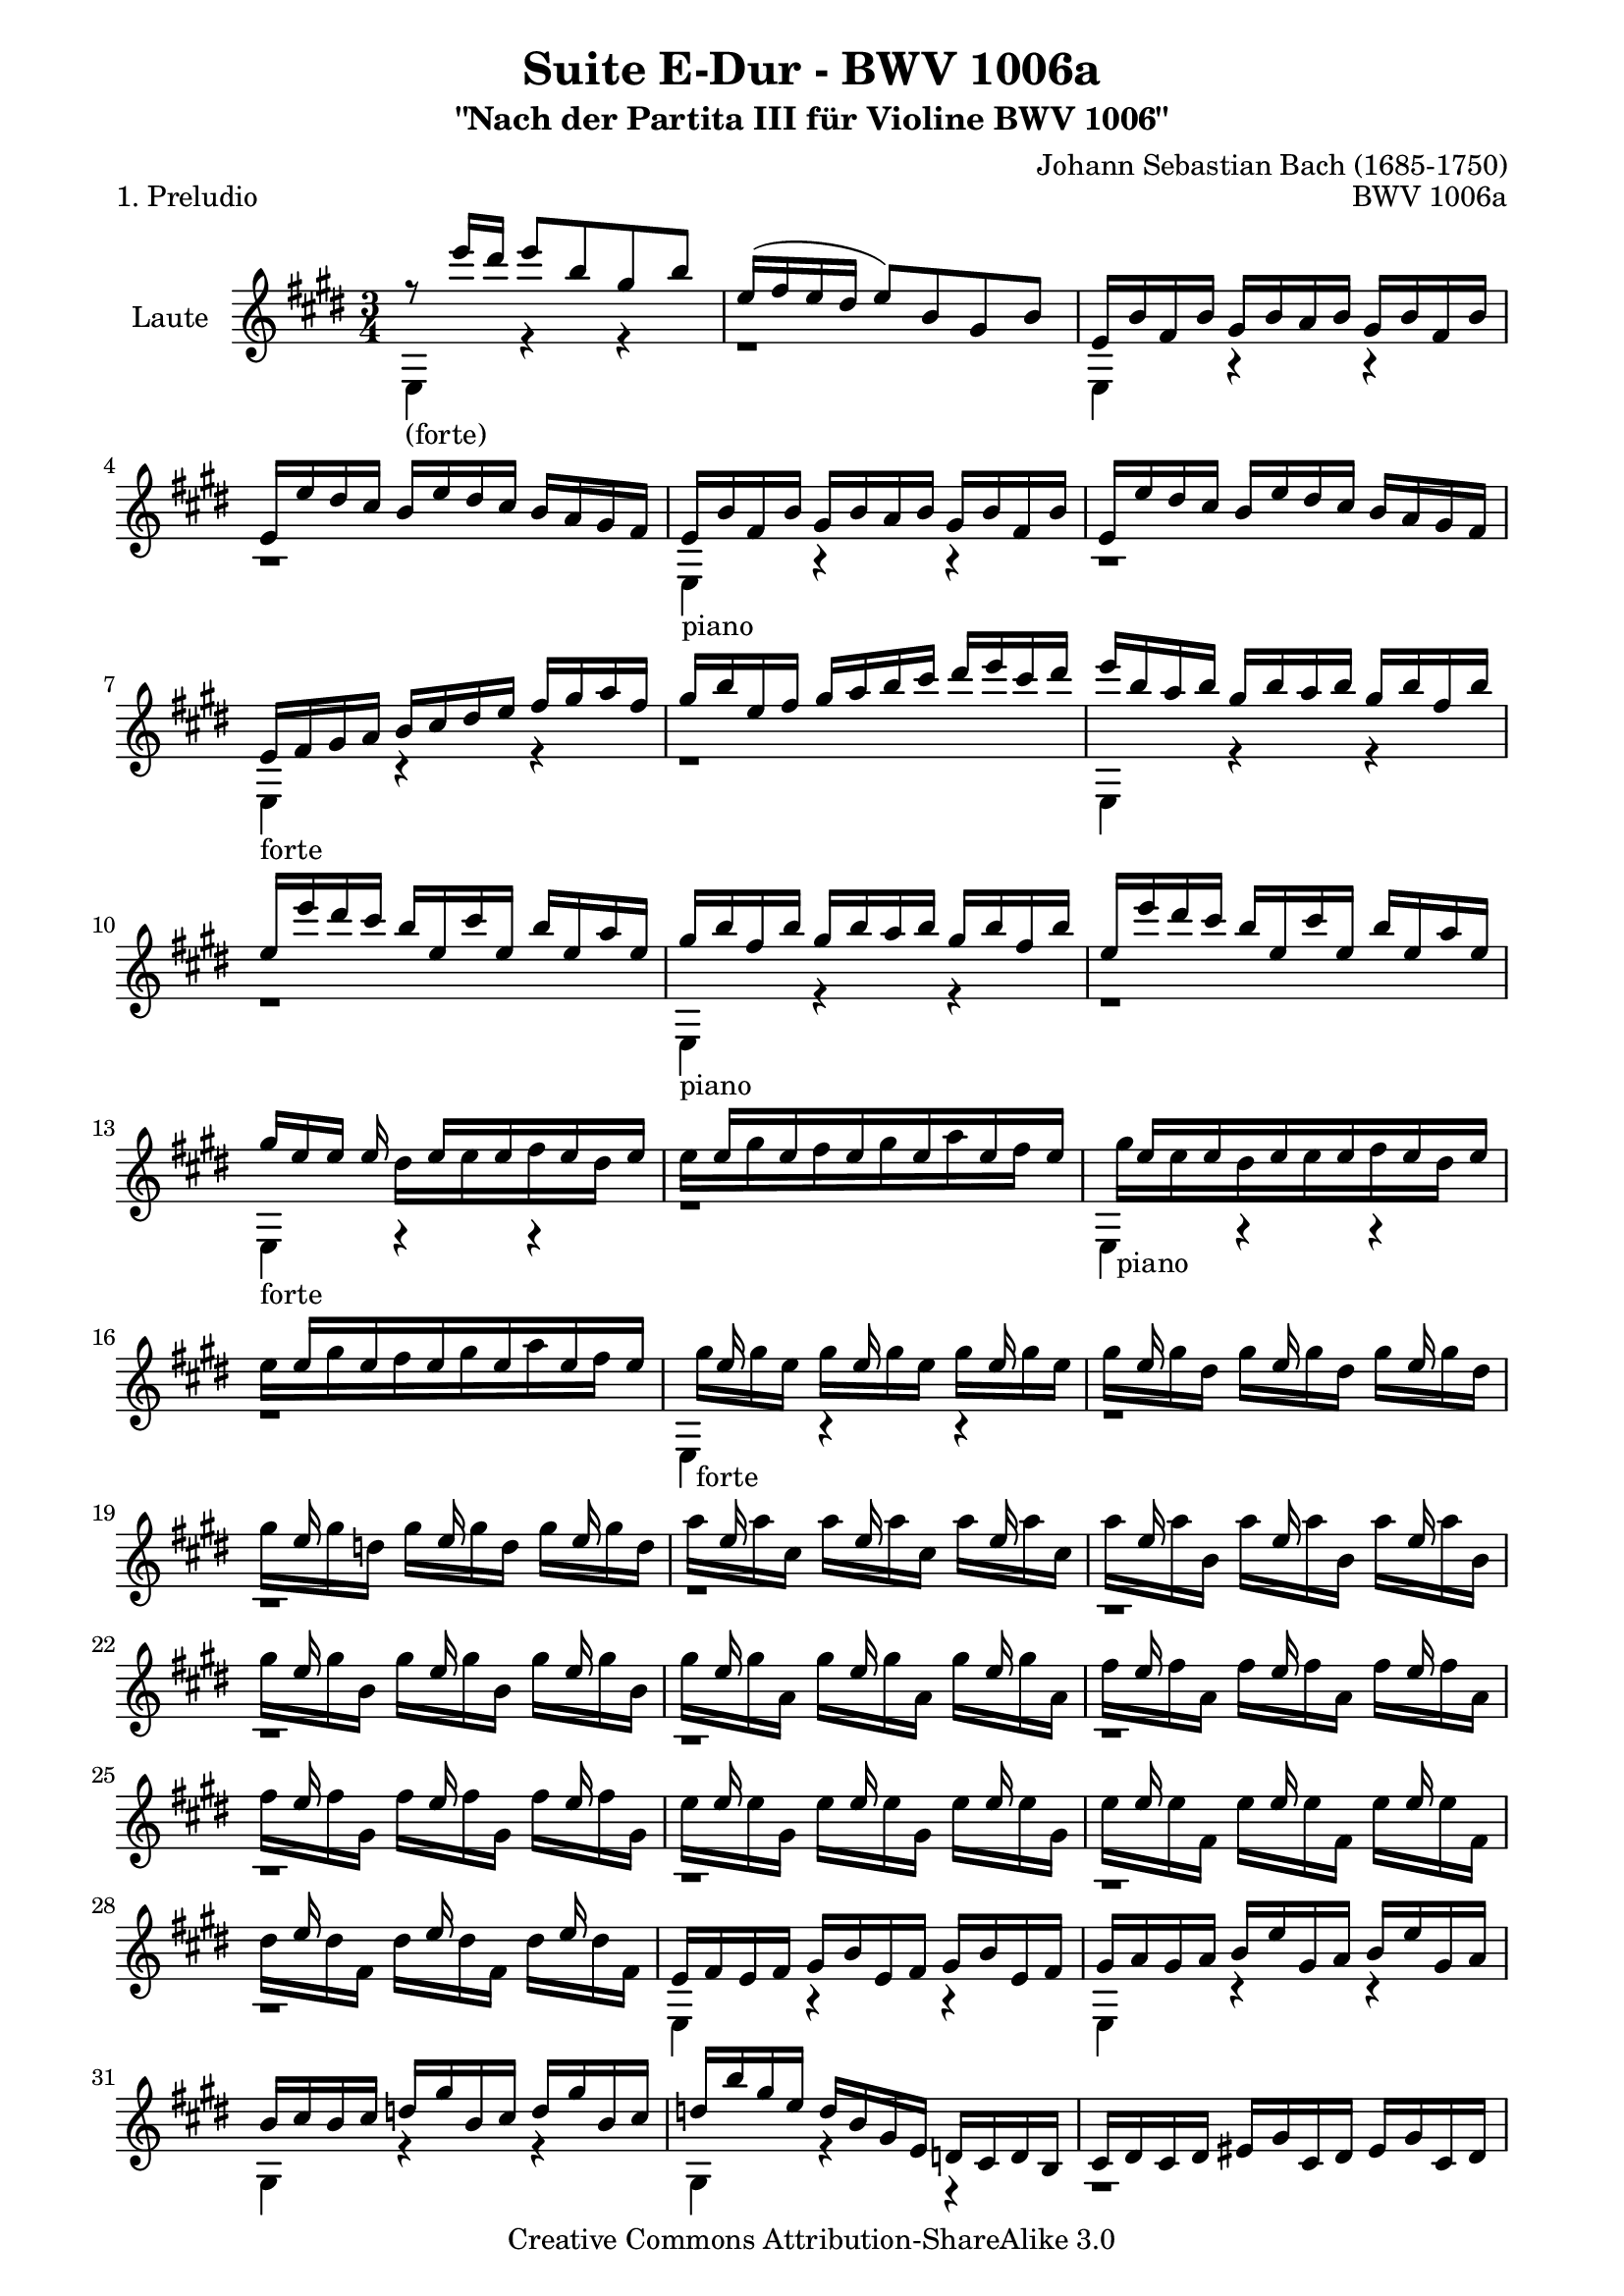 \version "2.11.48"

\paper {
    page-top-space = #0.0
    %indent = 0.0
    line-width = 18.0\cm
    ragged-bottom = ##f
    ragged-last-bottom = ##f
}

% #(set-default-paper-size "a4")

#(set-global-staff-size 19)

\header {
        title = "Suite E-Dur - BWV 1006a"
        subtitle = "\"Nach der Partita III für Violine BWV 1006\""
        piece = "1. Preludio"
        mutopiatitle = "Suite E-Dur - BWV 1006a - Preludio"
        composer = "Johann Sebastian Bach (1685-1750)"
        mutopiacomposer = "BachJS"
        opus = "BWV 1006a"
        mutopiainstrument = "Guitar"
		arrangement = "Hajo Dezelski"
		style = "Baroque"
        source = "Bach-Gesellschaft Edition 1879 Band 42"
        copyright = "Creative Commons Attribution-ShareAlike 3.0"
        maintainer = "Hajo Dezelski"
		maintainerWeb = "http://www.roxele.de/"
        maintainerEmail = "dl1sdz (at) gmail.com"
	
 footer = "Mutopia-2008/07/30-1485"
 tagline = \markup { \override #'(box-padding . 1.0) \override #'(baseline-skip . 2.7) \box \center-align { \small \line { Sheet music from \with-url #"http://www.MutopiaProject.org" \line { \teeny www. \hspace #-1.0 MutopiaProject \hspace #-1.0 \teeny .org \hspace #0.5 } • \hspace #0.5 \italic Free to download, with the \italic freedom to distribute, modify and perform. } \line { \small \line { Typeset using \with-url #"http://www.LilyPond.org" \line { \teeny www. \hspace #-1.0 LilyPond \hspace #-1.0 \teeny .org } by \maintainer \hspace #-1.0 . \hspace #0.5 Copyright © 2008. \hspace #0.5 Reference: \footer } } \line { \teeny \line { Licensed under the Creative Commons Attribution-ShareAlike 3.0 (Unported) License, for details see: \hspace #-0.5 \with-url #"http://creativecommons.org/licenses/by-sa/3.0" http://creativecommons.org/licenses/by-sa/3.0 } } } }
}

melodyOne = \relative e'' {
    r8_\markup { (forte) } e'16  [ dis ] e8 [ b gis b ] | % 1
    e,16 [ (fis e dis ] e8) [ b gis b ] | % 2
    s1*3/4 | % 3
    e,16 [ e' dis cis ] b [ e dis cis ] s4 | % 4
	s1*3/4_\markup { piano }  | % 5
	e,16 [ e' dis cis ] b [ e dis cis ] s4  | % 6
    s4_\markup { forte } b16 [ cis dis e ] fis [ gis a fis ] | % 7
    gis16 [ b e, fis ] gis [ a b cis ] dis [ e cis dis ] | % 8
    e16 [ b a b ] gis [ b a b ] gis [ b fis b ] | % 9
    e,16 [ e' dis cis ] b16 [ e, cis' e, ] b' [ e, a e]  | % 10
	gis16_\markup { piano } [ b fis b ] gis [ b a b ] gis [ b fis b]  | % 11
	e,16 [ e' dis cis ] b16 [ e, cis' e, ] b' [ e, a e]  | % 12
    gis16_\markup { forte }  [ e e ] e16 s16 e16 [ s16 e16  s16 e16 s16 e16 ] | % 13
    s16 e16 [ s16 e16 s16 e16 s16 e16 s16 e16 s16 e16 ] | % 14
    s16 e16 [ s16 e16 s16 e16 s16 e16 s16 e16 s16 e16 ] | % 15
    s16 e16 [ s16 e16 s16 e16 s16 e16 s16 e16 s16 e16 ] | % 16
	s16 e16 s8. e16 s8. e16 s8 | % 17
    s16 e16 s8. e16 s8. e16 s8 | % 18
    s16 e16 s8. e16 s8. e16 s8 | % 19
    s16 e16 s8. e16 s8. e16 s8 | % 20
    s16 e16 s8. e16 s8. e16 s8 | % 21
    s16 e16 s8. e16 s8. e16 s8 | % 22
    s16 e16 s8. e16 s8. e16 s8 | % 23
    s16 e16 s8. e16 s8. e16 s8 | % 24
    s16 e16 s8. e16 s8. e16 s8 | % 25
    s16 e16 s8. e16 s8. e16 s8 | % 26
    s16 e16 s8. e16 s8. e16 s8 | % 27
	s16 e16 s8. e16 s8. e16 s8 | % 28
	s2. | % 29
    s4 b16 [ e gis, a ] b [ e gis, a ] | % 30
    b16 [ cis b cis ] d [ gis b, cis ] d [ gis b, cis ] | % 31
    d16 [ b' gis e ] d [ b gis e ] s4 | % 32
    s2. | % 33
    s2. | % 34
    s4 b'16 [ eis gis, a ] b [ eis gis, a ] | % 35
    b16 [ gis' eis cis ] b' [ gis a fis ] eis [ gis cis, b ] | %36
    s4 fis'16 [ dis e cis ] bis [ dis gis, fis ] | % 37
    s2 e'16 [ cis gis' cis, ] | % 38
    bis16 [ dis bis gis ] gis' [ (fisis) gis (fisis) ] gis [ dis e cis ] | % 39
    bis16 [ dis bis gis ] fis' [ eis fis eis ] fis [ dis e cis ] | % 40
    bis16 [ dis c gis ] a [ (gis) a (gis) ] s4 | % 41
    s2. | % 42
    s2. | % 43
    s2. | % 44
    s4_\markup { piano } s2 | % 45
	s2. | % 46
    s4_\markup { forte } s2 | % 47
    s4_\markup { piano } s2 | % 48
    s4_\markup { forte } s2 | % 49
    s4_\markup { piano } s2 | % 50
    s4_\markup { forte } s2 | % 51
    s2. | % 52
    s2. | % 53
    s4 \p s2 | % 54
    dis'16 \f [ b' ais gis ] fis [ b fis e ] dis [ fis dis cis ] | % 55
    b16 [ b' fis e ] dis [ fis dis cis ] b [ dis b a ] | % 56
    r16 d16 [ e d] gis [d b' d,] gis [d e d] | % 57
    s2.| % 58
    cis16 [ e a gis ] a [e d e] cis [e b e] | % 59
    a,16 [ a' gis fis ] e [a, fis' a, ] e' [a, d a ] | % 60
    cis16_\markup { piano }  [e b e] cis [e d e] cis [e b e] | % 61
    a,16 [ a' gis fis ] e [ a, fis' a,] e' [a, d a] | % 62
	cis16_\markup { forte }  [ s16 a16 s16 gis16 s16 a16 s16 b16 s16 gis16 ] s16  | % 63
    a16 [s16  cis16 s16  b16 s16  cis s16  d16 s16  b ] s16 | % 64
    cis16_\markup { piano } [ s16 a16 s16  gis16 s16  a16 s16  b16  s16  gis16 ] s16 | % 65
    a16 [ s16 cis16 s16  b16 s16  cis16 s16  d16 s16  b16 ] s16 | % 66	
	cis16 [ s16 cis16 a ] cis [ s16 cis16 a] cis [ s16 cis16 a ] | % 67
	cis16 [ s16 cis16 gis ] cis [ s16 cis16 gis] cis [ s16 cis16 gis ] | % 68
	cis16 [ s16 cis16 g ] cis [ s16 cis16 g] cis [ s16 cis16 g ] | % 69
	d'16 [ s16 d16 fis, ] d' [ s16 d16 fis,] d' [ s16 d16 fis, ] | % 70
	d'16 [ s16 d16 e, ] d' [ s16 d16 e,] d' [ s16 d16 e, ] | % 71
	cis'16 [ s16 cis16 e, ] cis' [ s16 cis16 e, ] cis' [ s16 cis16 e, ] | % 72
	cis'16 [ s16 cis16 d, ] cis' [ s16 cis16 d, ] cis' [ s16 cis16 d, ] | % 73
	b'16 [ s16 b16 d, ] b' [ s16 b16 d, ] b' [ s16 b16 d, ] | % 74
	b'16 [ s16 b16 cis, ] b' [ s16 b16 cis, ] b' [ s16 b16 cis, ] | % 75
	a'16 [ s16 a16 cis, ] a' [ s16 a16 cis, ] a' [ s16 a16 cis, ] | % 76
	a'16 [ s16 a16 b, ] a' [ s16 a16 b, ] a' [ s16 a16 b, ] | % 77
	gis'16 [ s16 gis16 b, ] gis' [ s16 gis16 b, ] gis' [ s16 gis16 b, ] | % 78
    a16 [ b a b ] cis [ e a, b ] cis [ e a, b ] | % 79
    cis16 [ d cis d ] e [ a cis, d ] e [ a cis, d ] | % 80
    e16 [ fis e fis ] g [ cis e, fis ] g [ cis e, fis ] | % 81
    g16 [ e' cis d ] e [ cis ais b ] cis [ ais fis e ] | % 82
    d16 [ cis b cis ] d [ fis b, cis ] d [ fis b, cis ] | % 83
    d16 [ e d e ] fis [ b d, e ] fis [ b d, e ] | % 84
    fis16 [ gis fis gis ] a [ dis fis, gis ] a [ dis fis, gis ] | % 85
    a16 [ fis' dis e ] fis [ dis bis cis ] dis [ bis gis fis ] | % 86
    eis16 [ b'' gis a ] b [ gis eis fis ] gis [ eis cis b ] | % 87
    a16 [ cis' a b ] cis [ a fis gis ] a [ fis dis cis ] | % 88
    b16 [ d' b cis ] d [ b gis a ] b [ gis eis gis ] | % 89
    cis,16 [ dis cis dis ] eis [ gis cis, dis ] eis [ gis cis, dis ] | % 90
    eis16 [ fis eis fis ] gis [ b eis, fis ] gis [ b eis, fis ] | % 91
    gis16 [ a gis a ] b [ d gis, a ] b [ d gis, a ] | % 92
    b16 [ d b gis ] eis [ b' gis eis ] cis [ b' a gis ] | % 93
    r16 gis16 [ a fis ] r16 a16 [ gis fis ] r16 gis16 [ fis eis ] | % 94
    r16 eis16 [ fis d ] r16 fis16 [ e d ] r16 e16 [ d cis] | % 95
    r16 cis16 [ d b ] r16  d16 [cis b ] r16  cis16 [ b a ] | % 96
    s2. | % 97
    s2. | % 98
    s2. | % 99	
    s2 eis'16 [ cis gis' b, ] | % 100
    s4 a16 [ cis fis cis ] a' [ fis cis' fis, ] | % 101
    eis16 [ gis eis cis ] cis' [ (bis) cis (bis) ] cis [ gis a fis ] | % 102
	eis16 [ gis eis cis ] b' [ (ais) b (ais) ] b [ gis a fis ] | % 103
    eis16 [ gis eis cis ] d [ (cis) d (cis) ] d [ gis, a fis ] | % 104
    eis16 [ (gis cis) b' ] b [ (gis) a (fis) ] eis [ gis cis, b ] | % 105
    a16 [ (cis fis) cis' ] cis [ (a) b (gis) ] fis [ a d, cis ] | % 106
    s2. | % 107
    s2. | % 108
    s2. | % 109
    s2. | % 110
    s2 s16 e16 [ s16 e] | % 111
    s16 [e16 s16 e16 s16 e16 s16 e16 s16 e16 s16 e16 ] | % 112
    dis16 [ e dis cis ] b [ cis dis e ] fis [ gis a fis ] | % 113
    s2. | % 114
	s4 a,16 [ b cis d ] e [ fis gis e ] | % 115
    s2. | % 116
    s2 dis16 [e fis dis] | % 117
    s2. | % 118
    s4 cis16 [ e a gis ] a [ fis cis e ] | % 119
    s4 dis16 [ fis a gis ] a [ fis dis fis ] | % 120
    r16 gis,16 [ (b) a ] b [ e gis fis ] gis [ e b e ] | % 121
    r16 ais,16 [ (cis) b ] cis [ e ais gis ] ais [ e cis e ] | % 122
    dis16 [ b' ais gis ] fis [ b fis e ] dis [ fis dis cis ] | % 123
    b16 [ b' a gis ] fis [ a fis e ] dis [ fis dis cis ] | % 124
    b16 [ a' gis fis ] e [ gis e dis ] cis [ e cis b ] | % 125
    a16 [ gis' fis e ] dis [ fis dis cis ] b [ dis b a ] | % 126
    gis16 [ e' cis b ] a [ cis a gis ] s4 | % 127
    s4 b16 [ dis fis gis ] a [ gis a fis ] | % 128
    gis16 [ e gis b ] e [ b gis e ] r16 fis [( e') dis ] | % 129
    e16 [ b gis e ] d [(e) cis (e)] d [(e) b (e)] | % 130
    cis16 [e a e] cis [(e) b (e)] cis [(e) a, (e')] | % 131
    b16 [e gis e] b [(e) a, (e')] b [(e) gis, (e')] | % 132
    a,16 [e' fis e ] s16 e16 [ s16 e16 s16 e16 s16 e16 ] | % 133
    <dis a'>4. b'8 <e, gis>4 | % 134
    r16 a16 [(gis a32 fis) ] fis4.\trill e8 | % 135
    e16 [e' dis cis ] b [dis a dis] gis, [dis' fis, dis'] | % 136
    e,16 e [dis cis ] b [ e a, e'] gis, [e' fis, e'] | % 137
	s4 e16 [( gis b dis)] e [ b gis e ] | % 138
	r1*3/4 \fermata \bar "|." % 139
}

melodyTwo =  \relative d'' {
	s1*3/4*12 | % 12
    s4 dis16 [ s16 e16 s16 fis16 s16 dis16 s16 ] | % 13
    e16 [ s16 gis16 s16 fis16 s16 gis16 s16 a16 s16 fis16] s16  | % 14
    gis16_\markup { piano } [ s16 e16 s16 dis16 s16 e16 s16 fis16 s16 dis16] s16  | % 15
    e16 [ s16 gis16 s16 fis16 s16 gis16 s16 a16 s16 fis16] s16  | % 16
    gis16_\markup { forte }  [ s16 gis16 e ] gis [ s16 gis16 e ] gis [ s16 gis16 e ] | % 17
    gis16 [ s16 gis16 dis ] gis [ s16 gis16 dis ] gis [ s16 gis16 dis ]  | % 18
    gis16 [ s16 gis16 d ] gis [ s16 gis16 d ] gis [ s16 gis16 d ] | % 19
    a'16 [ s16 a16 cis, ] a' [ s16 a16 cis, ] a' [ s16 a16 cis, ] | % 20
    a'16 [ s16 a16 b, ] a' [ s16 a16 b, ] a' [ s16 a16 b, ] | % 21
    gis'16 [ s16 gis16 b, ] gis' [ s16 gis16 b, ] gis' [ s16 gis16 b, ] | % 22
    gis'16 [ s16 gis16 a, ] gis' [ s16 gis16 a, ] gis' [ s16 gis16 a, ] | % 23
    fis'16 [ s16 fis16 a, ] fis' [ s16 fis16 a, ] fis' [ s16 fis16 a, ] | % 24
    fis'16 [ s16 fis16 gis, ] fis' [ s16 fis16 gis, ] fis' [ s16 fis16 gis, ]  | % 25
    e'16 [ s16 e16 gis, ] e' [ s16 e16 gis, ] e' [ s16 e16 gis, ]  | % 26
    e'16 [ s16 e16 fis, ] e' [ s16 e16 fis, ] e' [ s16 e16 fis, ]  | % 27    
	dis'16 [ s16 dis16 fis, ] dis' [ s16 dis16 fis, ] dis' [ s16 dis16 fis, ]  | % 28
    s1*3/4*34 | % 62
	s16  a,16 [ s16 a16 s16 a16 s16 a16 s16 a16 s16 a16] | % 63
	s16  a16 [ s16 a16 s16 a16 s16 a16 s16 a16 s16 a16] | % 64
	s16  a16 [ s16 a16 s16 a16 s16 a16 s16 a16 s16 a16] | % 65
	s16  a16 [ s16 a16 s16 a16 s16 a16 s16 a16 s16 a16] | % 66
	
	s16 a16 s8. a16 s8. a16 s8  | % 67
	s16 a16 s8. a16 s8. a16 s8  | % 68
	s16 a16 s8. a16 s8. a16 s8  | % 69
	s16 a16 s8. a16 s8. a16 s8  | % 70
	s16 a16 s8. a16 s8. a16 s8  | % 71
	s16 a16 s8. a16 s8. a16 s8  | % 72
	s16 a16 s8. a16 s8. a16 s8  | % 73
	s16 a16 s8. a16 s8. a16 s8  | % 74
	s16 a16 s8. a16 s8. a16 s8  | % 75
	s16 a16 s8. a16 s8. a16 s8  | % 76
	s16 a16 s8. a16 s8. a16 s8  | % 77
	s16 a16 s8. a16 s8. a16 s8  | % 78
	s1*3/4*32 | % 110
	s4 e'16 [e' dis ] e cis16 [ s16 b16 ] s16 | % 111
	ais16 [s16 b s16 cis s16 dis s16 e s16 cis s16] | % 112
	s1*3/4*20
	s4 dis16 [s16 e16 s16 fis16 s16 gis16 ] s16 | % 133
	s1*3/4 | % 134
	cis,4 dis2 | % 135
	s1*3/4*4 \bar "|." % 139
}


melodyThree = \relative e' {
	s1*3/4*2 | % 2
	e16 [ b' fis b ] gis [ b a b ] gis [ b fis b ] | % 3
	s2 b16 [ a gis fis ] | % 4	
	e16[ b' fis b ] gis [ b a b ] gis [ b fis b ]  | % 5
	s2 b16 [ a gis fis ] | % 6
	e16 [ fis gis a ] s2 | % 7
	s1*3/4 | % 8
 	s1*3/4 | % 9
	s1*3/4 | % 10
	s1*3/4 | % 11
	s1*3/4 | % 12
	s1*3/4 | % 13
	s1*3/4 | % 14
	s1*3/4 | % 15
	s1*3/4 | % 16
	s1*3/4 | % 17
	s1*3/4 | % 18
	s1*3/4 | % 19
	s1*3/4 | % 20
	s1*3/4 | % 21
	s1*3/4 | % 22
	s1*3/4 | % 23
	s1*3/4 | % 24
	s1*3/4 | % 25
	s1*3/4 | % 26
	s1*3/4 | % 27
	s1*3/4 | % 28
	e16 [ fis e fis ] gis [ b e, fis ] gis [ b e, fis ] | % 29
	gis16 [ a gis a ] s2 | % 30
	s1*3/4 | % 31
	s2 d,16 [ cis d b ]  | % 32
    cis16 [ dis cis dis ] eis [ gis cis, dis ] eis [ gis cis, dis ] | % 33
    eis16 [ fis eis fis ] gis [ cis eis, fis ] gis [ cis eis, fis ] | % 34
	gis16 [ a gis a ] s2 | % 35
	s1*3/4 | % 36
	a16 [ cis a fis ] s2 | % 37
	e16 [ gis e cis ] e [ gis cis gis ] s4| % 38
	s1*3/4 | % 39
	s1*3/4 | % 40
	s2 a16 [ dis, e cis ] | % 41
	bis16 [ fis' cis fis ] dis [ fis cis fis] bis, [fis' dis fis] | % 42
    r16 fis [ dis' fis, ] bis [fis dis' fis,] bis [fis dis' fis, ] | % 43
    r16 e [ cis' e,] e' [ e, cis' e, ] e' [e, cis' e, ] | % 44
    r16 fis [ dis' fis, ] bis [fis  dis' fis, ] bis [fis  dis' fis, ] | % 45
	r16 e [ cis' e,] e' [e,  cis' e, ] e' e,  cis' e,] | % 46
    r16 fisis [ cis' fisis,] e' [fisis,  cis' fisis, ] e' [fisis,  cis' fisis,] | % 47
    r16 fisis [ cis' fisis,] e' [fisis,  cis' fisis, ] e' [fisis,  cis' fisis,] | % 48
    r16 gis [ cis gis] dis' [gis,  cis gis ] dis' [gis,  cis gis] | % 49
    r16 fis [ bis fis] dis' [fis,  bis fis ] dis' [fis,  bis fis] | % 50
    e16 [ cis' b  a] gis [cis  gis fis ] e [gis  e dis] | % 51
    cis16 [ cis' gis fis ] e [ gis e dis ] cis [ e cis b ] | % 52
    r16 fis' [ cis' fis,] e' [fis,  cis' fis, ] e' [fis, cis' fis,] | % 53
	r16 fis [ cis' fis,] e' [fis,  cis' fis, ] e' [fis, cis' fis,] | % 54
	s1*3/4*3 | % 57
	gis16 [d' e d] gis, [d' fis, d'] gis, [d' e, d'] | % 58
	s1*3/4*38 | % 96
	gis,16 [ a b a ] gis [ b a b ] gis [ b fis b ] | % 97
    eis,16 [ fis gis a ] b [eis, d' eis, ] cis' [eis, b' eis, ] | % 98
    s16 a16 [ fis cis ] a [cis fis cis ] a' [ fis cis' fis, ] | % 99	
	eis16 [ gis eis cis ] eis [ gis cis gis ] s4 | % 100
	a16 [ cis a fis ] s2  | % 101
	s1*3/4*5 | % 106
	b16 [ d g, fis ] eis [ gis cis, b ] a [ cis fis gis ] | % 107
	a16 [fis b fis ] cis' [fis, d' fis, ] cis [ fis gis eis ] | % 108
    fis16 [a gis a] a [a gis a fis a e a] | % 109
    dis,16 [a' e a fis a gis a a a fis a] | % 110
	gis16 [ a gis fis ] s2 | % 111
	s1*3/4*2 | % 113
	b'16 [b, a b ] gis [(b) fis (b)] e, [(b') d, (b')] | % 114
	cis,16 [ e fis gis ] s2 | % 115
	a'16 [a, gis a] fis [(a) e (a)] dis, [(a') cis, (a')] | % 116
	b,16 [dis e fis] gis [a b cis] s4 | % 117
	gis'16 [e, d e ] cis [(e) b (e)] a, [(e') gis, (e')] | % 118
	r16 e16 [ (cis') b ] s2 | % 119
	r16 fis16 [( dis') cis ] s2 | % 120
	s1*3/4*6 | % 126
	s2 fis,16 [ a fis e ] | % 127
    dis16 [ fis a cis ] s2 | % 128
	s1*3/4*5 | % 133
	fis,4. r8 <e b'>4 | % 134
	e4 b' a | % 135
	gis4 s2 | % 136
	s1*3/4 | % 137
	e16 [( gis b dis)] s2 | % 138
	s1*3/4 \bar "|." % 139

}

melodyFour = \relative d {
    e4 r4 r4 | % 1
    r1*3/4 | % 2
    e4 r4 r4 | % 3
    r1*3/4 | % 4
	e4 r4 r4 | % 5
    r1*3/4 | % 6
    e4 r4 r4 | % 7
    r1*3/4 | % 8
	e4 r4 r4 | % 9
    r1*3/4 | % 10
    e4 r4 r4 | % 11
    r1*3/4 | % 12
	e4 r4 r4 | % 13
    r1*3/4 | % 14
    e4 r4 r4 | % 15
    r1*3/4 | % 16
    e4 r4 r4 | % 17
	r1*3/4 | % 18
	r1*3/4 | % 19
	r1*3/4 | % 20
	r1*3/4 | % 21
	r1*3/4 | % 22
	r1*3/4 | % 23
	r1*3/4 | % 24
	r1*3/4 | % 25
	r1*3/4 | % 26
	r1*3/4 | % 27
	r1*3/4 | % 28
    e4 r4 r4 | % 29
    e4 r4 r4 | % 30
    gis4 r4 r4 | % 31
    gis4 r4 r4 | % 32
	r1*3/4  | % 33
    r1*3/4  | % 34
    eis'4 r4 r4 | % 35
    eis4 r4 r4 | % 36
    fis,4 r4 r4 | % 37
    cis'4 r4 r4 | % 38
	gis4 r4 r4 | % 39
	gis4 r4 r4 | % 40
	gis4 r4 r4 | % 41
	r1*3/4 | % 42
	gis4 r4 r4 | % 43
	gis4 r4 r4 | % 44
	gis4 r4 r4 | % 45
	gis4 r4 r4 | % 46
	gis4 r4 r4 | % 47
	gis4 r4 r4 | % 48
	gis4 r4 r4 | % 49
	gis4 r4 r4 | % 50
	cis4 r4 r4 | % 51
	r1*3/4 | % 52
	ais4 r4 r4 | % 53
	ais4 r4 r4 | % 54
	b4 r4 r4 | % 55
	r1*3/4 | % 56
	gis'4 r4 r4 | % 57
	e,4 r4 r4 | % 58
	a4 r4 r4 | % 59
	r1*3/4 | % 60
	a4 r4 r4 | % 61
	s1*3/4*20 | % 81
	ais4 r4 r4 | % 82
	s1*3/4*3 | % 85
	bis4 r4 r4 | % 86
	cis4 r4 r4 | % 87
	fis,4 r4 r4 | % 88
	b4 r4 r4 | % 89
	b4 r4 r4 | % 90
	gis4 r4 r4 | % 91
	eis'4 r4 r4 | % 92
	r4 cis4 eis4 | % 93
	fis4 b,4 cis4 | % 94
	d4 gis,4 ais4 | % 95
	b4 eis4 fis4 | % 96
	d4 r4 r4 | % 97
	cis4 r4 r4 | % 98
	fis,4 r4 r4 | % 99
	cis'4 r4 r4 | % 100
	cis4 r4 r4 | % 101
	cis4 r4 r4 | % 102
	cis4 r4 r4 | % 103
	cis4 r4 r4 | % 104
	cis4 r4 r4 | % 105
	fis,4 r4 r4 | % 106
	b4 r4 a4 | % 107
	r4 r8 b8 cis4 | % 108
	fis,4 r4 r4 | % 109
	b4 r4 r4 | % 110
	e,4 r4 r4 | % 111
	fis4 r4 r4 | % 112
	b4 r4 a4 | % 113
	gis4 r4 r4 | % 114
	a4 r4 gis4 | % 115
	fis4 r4 r4 | % 116
	gis4 r4 fis4 | % 117
	e4 r4 r4 | % 118
	a4 r4 r4 | % 119
	b4 r4 r4 | % 120
	b4 r4 r4 | % 121
	b4 r4 r4 | % 122
	b4 r4 r4 | % 123
	b4 r4 r4 | % 124
	dis4 gis,4 e4 | % 125
	fis4 r4 dis'4 | % 126
	e,4 cis'4 a4 | % 127
	b4 dis4 b4 | % 128
	e4 gis4 b4 | % 129
	e,,4 r4 r4 | % 130
	e4 r4 r4 | % 131
	e4 r4 r4 | % 132
	fis4 r8 e'8 [ dis cis ] | % 133
	b2  e,4 | % 134
	a4 b2 | % 135
	e,4 r4 r4 | % 136
	s1*3/4 | % 137
	s1*3/4 | % 138
	e2. \fermata \bar "|." % 139

}

melody = << \melodyOne \\ \melodyTwo \\ \melodyThree  \\ \melodyFour >>

% The score definition

\score {
	\context Staff << 
        \set Staff.instrumentName = "Laute"
	\set Staff.midiInstrument = "acoustic guitar (nylon)"
        { \clef treble \key e \major \time 3/4 \melody  }
    >>
	\layout { }
 	 \midi { }
}
